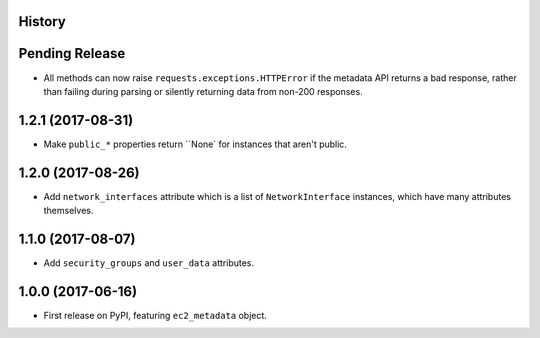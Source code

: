 .. :changelog:

History
-------

Pending Release
---------------

.. Insert new release notes below this line

* All methods can now raise ``requests.exceptions.HTTPError`` if the metadata
  API returns a bad response, rather than failing during parsing or silently
  returning data from non-200 responses.

1.2.1 (2017-08-31)
------------------

* Make ``public_*`` properties return ``None` for instances that aren't public.

1.2.0 (2017-08-26)
------------------

* Add ``network_interfaces`` attribute which is a list of ``NetworkInterface``
  instances, which have many attributes themselves.

1.1.0 (2017-08-07)
------------------

* Add ``security_groups`` and ``user_data`` attributes.

1.0.0 (2017-06-16)
------------------

* First release on PyPI, featuring ``ec2_metadata`` object.
